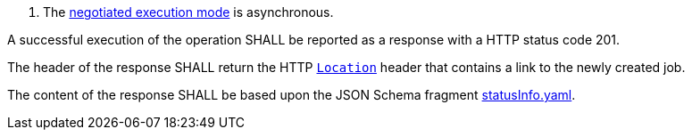 [[req_core_process-execute-success-async]]
[.requirement,label="/req/core/process-execute-success-async"]
====
[.requirement,label="Conditions"]
=====
. The <<sc_execution_mode,negotiated execution mode>> is asynchronous.
=====

[.requirement,label="A"]
=====
A successful execution of the operation SHALL be reported as a response with a HTTP status code 201.
=====

[.requirement,label="B"]
=====
The header of the response SHALL return the HTTP https://datatracker.ietf.org/doc/html/rfc7231#page-68[`Location`] header that contains a link to the newly created job.
=====

[.requirement,label="C"]
=====
The content of the response SHALL be based upon the JSON Schema fragment https://raw.githubusercontent.com/opengeospatial/ogcapi-processes/master/core/openapi/schemas/statusInfo.yaml[statusInfo.yaml].
=====
====

